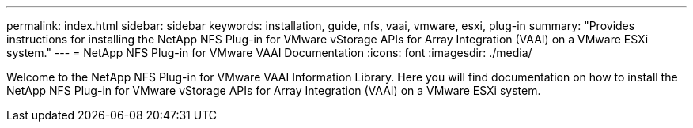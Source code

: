---
permalink: index.html
sidebar: sidebar
keywords: installation, guide, nfs, vaai, vmware, esxi, plug-in
summary: "Provides instructions for installing the NetApp NFS Plug-in for VMware vStorage APIs for Array Integration (VAAI) on a VMware ESXi system."
---
= NetApp NFS Plug-in for VMware VAAI Documentation
:icons: font
:imagesdir: ./media/

[.lead]

Welcome to the NetApp NFS Plug-in for VMware VAAI Information Library. Here you will find documentation on how to install the NetApp NFS Plug-in for VMware vStorage APIs for Array Integration (VAAI) on a VMware ESXi system.
